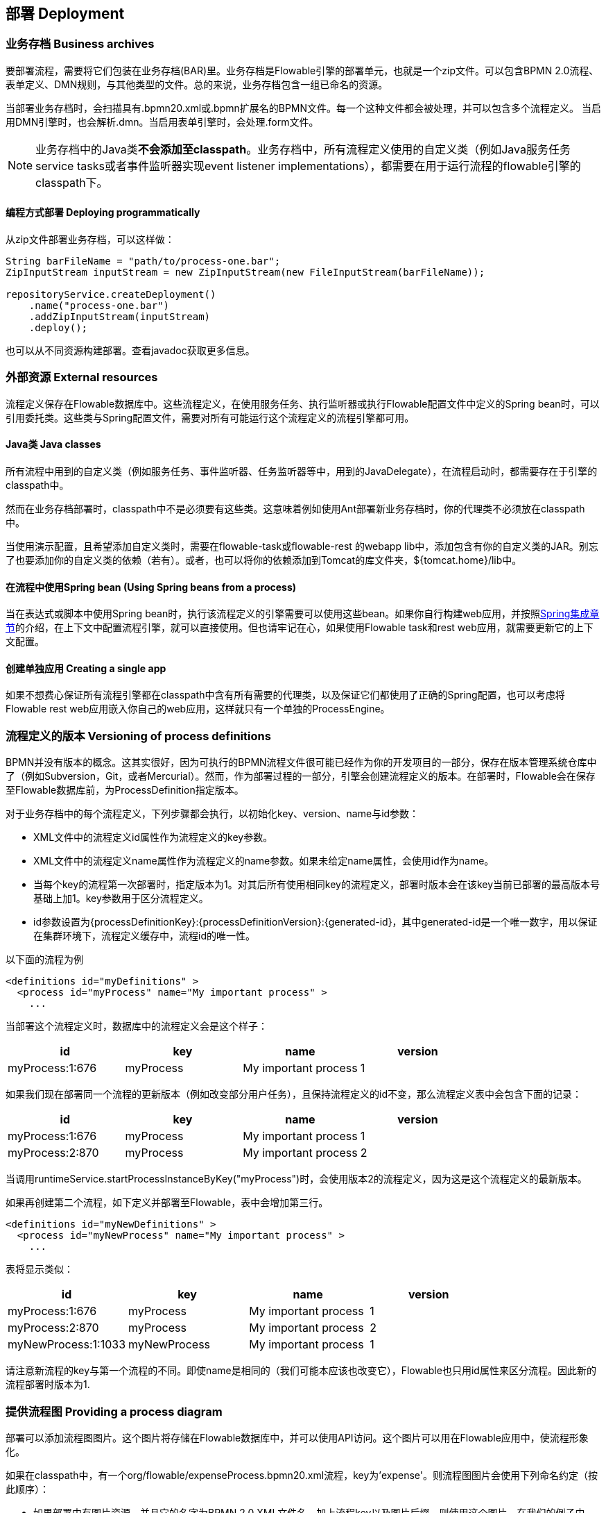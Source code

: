[[chDeployment]]

== 部署 Deployment

=== 业务存档 Business archives

要部署流程，需要将它们包装在业务存档(BAR)里。业务存档是Flowable引擎的部署单元，也就是一个zip文件。可以包含BPMN 2.0流程、表单定义、DMN规则，与其他类型的文件。总的来说，业务存档包含一组已命名的资源。


当部署业务存档时，会扫描具有++.bpmn20.xml++或++.bpmn++扩展名的BPMN文件。每一个这种文件都会被处理，并可以包含多个流程定义。
当启用DMN引擎时，也会解析++.dmn++。当启用表单引擎时，会处理++.form++文件。

[NOTE]
====
业务存档中的Java类**不会添加至classpath**。业务存档中，所有流程定义使用的自定义类（例如Java服务任务service tasks或者事件监听器实现event listener implementations），都需要在用于运行流程的flowable引擎的classpath下。
====

==== 编程方式部署 Deploying programmatically

从zip文件部署业务存档，可以这样做：

[source,java,linenums]
----
String barFileName = "path/to/process-one.bar";
ZipInputStream inputStream = new ZipInputStream(new FileInputStream(barFileName));

repositoryService.createDeployment()
    .name("process-one.bar")
    .addZipInputStream(inputStream)
    .deploy();

----

也可以从不同资源构建部署。查看javadoc获取更多信息。


=== 外部资源 External resources

流程定义保存在Flowable数据库中。这些流程定义，在使用服务任务、执行监听器或执行Flowable配置文件中定义的Spring bean时，可以引用委托类。这些类与Spring配置文件，需要对所有可能运行这个流程定义的流程引擎都可用。

==== Java类 Java classes

所有流程中用到的自定义类（例如服务任务、事件监听器、任务监听器等中，用到的JavaDelegate），在流程启动时，都需要存在于引擎的classpath中。

然而在业务存档部署时，classpath中不是必须要有这些类。这意味着例如使用Ant部署新业务存档时，你的代理类不必须放在classpath中。

当使用演示配置，且希望添加自定义类时，需要在flowable-task或flowable-rest 的webapp lib中，添加包含有你的自定义类的JAR。别忘了也要添加你的自定义类的依赖（若有）。或者，也可以将你的依赖添加到Tomcat的库文件夹，++${tomcat.home}/lib++中。


==== 在流程中使用Spring bean (Using Spring beans from a process)

当在表达式或脚本中使用Spring bean时，执行该流程定义的引擎需要可以使用这些bean。如果你自行构建web应用，并按照<<springintegration,Spring集成章节>>的介绍，在上下文中配置流程引擎，就可以直接使用。但也请牢记在心，如果使用Flowable task和rest web应用，就需要更新它的上下文配置。

==== 创建单独应用 Creating a single app

如果不想费心保证所有流程引擎都在classpath中含有所有需要的代理类，以及保证它们都使用了正确的Spring配置，也可以考虑将Flowable rest web应用嵌入你自己的web应用，这样就只有一个单独的++ProcessEngine++。


[[versioningOfProcessDefinitions]]


=== 流程定义的版本 Versioning of process definitions

BPMN并没有版本的概念。这其实很好，因为可执行的BPMN流程文件很可能已经作为你的开发项目的一部分，保存在版本管理系统仓库中了（例如Subversion，Git，或者Mercurial）。然而，作为部署过程的一部分，引擎会创建流程定义的版本。在部署时，Flowable会在保存至Flowable数据库前，为++ProcessDefinition++指定版本。


对于业务存档中的每个流程定义，下列步骤都会执行，以初始化++key++、++version++、++name++与++id++参数：

* XML文件中的流程定义++id++属性作为流程定义的++key++参数。
* XML文件中的流程定义++name++属性作为流程定义的++name++参数。如果未给定++name++属性，会使用id作为name。
* 当每个key的流程第一次部署时，指定版本为1。对其后所有使用相同key的流程定义，部署时版本会在该key当前已部署的最高版本号基础上加1。key参数用于区分流程定义。
* id参数设置为{processDefinitionKey}:{processDefinitionVersion}:{generated-id}，其中++generated-id++是一个唯一数字，用以保证在集群环境下，流程定义缓存中，流程id的唯一性。

以下面的流程为例

[source,xml,linenums]
----
<definitions id="myDefinitions" >
  <process id="myProcess" name="My important process" >
    ...
----

当部署这个流程定义时，数据库中的流程定义会是这个样子：

[options="header"]
|===============
|id|key|name|version
|myProcess:1:676|myProcess|My important process|1

|===============


如果我们现在部署同一个流程的更新版本（例如改变部分用户任务），且保持流程定义的++id++不变，那么流程定义表中会包含下面的记录：

[options="header"]
|===============
|id|key|name|version
|myProcess:1:676|myProcess|My important process|1
|myProcess:2:870|myProcess|My important process|2

|===============

当调用++runtimeService.startProcessInstanceByKey("myProcess")++时，会使用版本++2++的流程定义，因为这是这个流程定义的最新版本。

如果再创建第二个流程，如下定义并部署至Flowable，表中会增加第三行。

[source,xml,linenums]
----
<definitions id="myNewDefinitions" >
  <process id="myNewProcess" name="My important process" >
    ...
----

表将显示类似：

[options="header"]
|===============
|id|key|name|version
|myProcess:1:676|myProcess|My important process|1
|myProcess:2:870|myProcess|My important process|2
|myNewProcess:1:1033|myNewProcess|My important process|1

|===============

请注意新流程的key与第一个流程的不同。即使name是相同的（我们可能本应该也改变它），Flowable也只用++id++属性来区分流程。因此新的流程部署时版本为1.


[[providingProcessDiagram]]


=== 提供流程图 Providing a process diagram

部署可以添加流程图图片。这个图片将存储在Flowable数据库中，并可以使用API访问。这个图片可以用在Flowable应用中，使流程形象化。

如果在classpath中，有一个++org/flowable/expenseProcess.bpmn20.xml++流程，key为'expense'。则流程图图片会使用下列命名约定（按此顺序）：

* 如果部署中有图片资源，并且它的名字为BPMN 2.0 XML文件名，加上流程key以及图片后缀，则使用这个图片。在我们的例子中，就是++org/flowable/expenseProcess.expense.png++（或者.jpg/gif）。如果一个BPMN 2.0 XML文件中有多个流程定义，这个方式就很合理，因为每一个流程图的文件名中都有流程key。
* 如果没有这种图片，就会寻找部署中匹配BPMN 2.0 XML文件名的图片资源。在我们的例子中，就是++org/flowable/expenseProcess.png++。请注意这就意味着同一个BPMN 2.0文件中的**每一个流程定义**，都会使用同一个流程图图片。很显然，如果每个BPMN 2.0 XML文件中都只有一个流程定义，就没有问题。


用编程方式部署的例子：

[source,java,linenums]
----

repositoryService.createDeployment()
  .name("expense-process.bar")
  .addClasspathResource("org/flowable/expenseProcess.bpmn20.xml")
  .addClasspathResource("org/flowable/expenseProcess.png")
  .deploy();
----


图片资源可用下面的API获取：

[source,java,linenums]
----
ProcessDefinition processDefinition = repositoryService.createProcessDefinitionQuery()
  .processDefinitionKey("expense")
  .singleResult();

String diagramResourceName = processDefinition.getDiagramResourceName();
InputStream imageStream = repositoryService.getResourceAsStream(
    processDefinition.getDeploymentId(), diagramResourceName);
----


[[generatingProcessDiagram]]


=== 生成流程图 Generating a process diagram

如果部署时没有按<<providingProcessDiagram,上小节>>介绍的提供图片，且流程定义中包含必要的“图形交换(diagram interchange)”信息，Flowable引擎会生成流程图。

可以用与部署时<<providingProcessDiagram, 提供图片>>完全相同的方法获取图片资源。

image::images/deployment.image.generation.png[align="center"]

如果由于某种原因，不需要或不希望在部署时生成流程图，可以在流程引擎配置中设置++isCreateDiagramOnDeploy++参数：

[source,xml,linenums]
----
<property name="createDiagramOnDeploy" value="false" />
----

这样就不会生成流程图了。


[[deploymentCategory]]


=== 类别 Category

部署与流程定义都可以定义类别。流程定义的类别使用BPMN文件中targetNamespace的值设置：++<definitions ... targetNamespace="yourCategory" .../>++。


部署的类别也可用API如此设定：

[source,java,linenums]
----
repositoryService
    .createDeployment()
    .category("yourCategory")
    ...
    .deploy();
----
